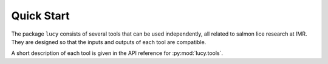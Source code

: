 Quick Start
===================

The package ``lucy`` consists of several tools that can be used independently,
all related to salmon lice research at IMR. They are designed so that the
inputs and outputs of each tool are compatible.

A short description of each tool is given in the API reference for
:py:mod:`lucy.tools`.
